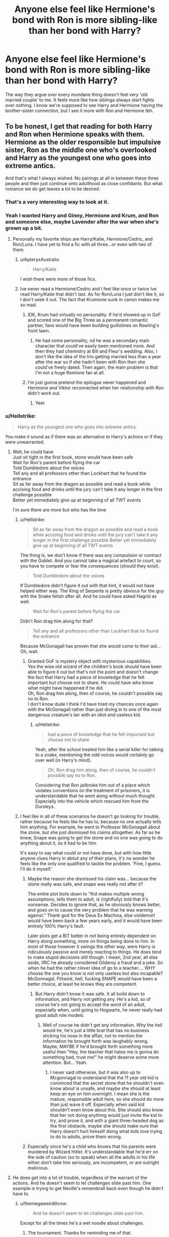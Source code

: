 #+TITLE: Anyone else feel like Hermione's bond with Ron is more sibling-like than her bond with Harry?

* Anyone else feel like Hermione's bond with Ron is more sibling-like than her bond with Harry?
:PROPERTIES:
:Author: Englishhedgehog13
:Score: 190
:DateUnix: 1563797404.0
:DateShort: 2019-Jul-22
:END:
The way they argue over every mundane thing doesn't feel very 'old married couple' to me. It feels more like how siblings always start fights over nothing. I know we're supposed to see Harry and Hermione having the brother-sister connection, but I see it more with Ron and Hermione tbh.


** To be honest, I get that reading for both Harry and Ron when Hermione speaks with them. Hermione as the older responsible but impulsive sister, Ron as the middle one who's overlooked and Harry as the youngest one who goes into extreme antics.

And that's what I always wished. No pairings at all in between these three people and then just continue onto adulthood as close confidants. But what romance we do get leaves a lot to be desired.
:PROPERTIES:
:Author: _neon_phoenix_
:Score: 144
:DateUnix: 1563805762.0
:DateShort: 2019-Jul-22
:END:

*** That's a very interesting way to look at it.
:PROPERTIES:
:Author: emong757
:Score: 34
:DateUnix: 1563805908.0
:DateShort: 2019-Jul-22
:END:


*** Yeah I wanted Harry and Ginny, Hermione and Krum, and Ron and someone else, maybe Lavender after the war when she's grown up a bit.
:PROPERTIES:
:Author: goldxoc
:Score: 21
:DateUnix: 1563824994.0
:DateShort: 2019-Jul-23
:END:

**** Personally my favorite ships are Harry/Katie, Hermione/Cedric, and Ron/Luna. I have yet to find a fic with all three...or even with two of them.
:PROPERTIES:
:Author: LittleDinghy
:Score: 14
:DateUnix: 1563830722.0
:DateShort: 2019-Jul-23
:END:

***** u/ApteryxAustralis:
#+begin_quote
  Harry/Katie
#+end_quote

I wish there were more of those fics.
:PROPERTIES:
:Author: ApteryxAustralis
:Score: 14
:DateUnix: 1563835498.0
:DateShort: 2019-Jul-23
:END:


***** Ive never read a Hermione/Cedric and I feel like once or twice Ive read Harry/Katie that didn't last. As for Ron/Luna I just don't like it, so I don't seek it out. The fact that Krumione sunk in canon makes me so mad.
:PROPERTIES:
:Author: goldxoc
:Score: 8
:DateUnix: 1563833227.0
:DateShort: 2019-Jul-23
:END:

****** IDK, Krum had virtually no personality. If he'd showed up in GoF and scored one of the Big Three as a permanent romantic partner, fans would have been building guillotines on Rowling's front lawn.
:PROPERTIES:
:Author: wandererchronicles
:Score: 6
:DateUnix: 1563837732.0
:DateShort: 2019-Jul-23
:END:

******* He had some personality, nd he was a secondary main character that could've easily been mentioned more. And then they had chemistry at Bill and Fleur's wedding. Also, I don't like the idea of the trio getting married less than a year after the war so if she hadn't been with Ron then she could've freely dated. Then again, the main problem is that I'm not a huge Romione fan at all.
:PROPERTIES:
:Author: goldxoc
:Score: 7
:DateUnix: 1563844234.0
:DateShort: 2019-Jul-23
:END:


****** I'm just gonna pretend the epilogue never happened and Hermione and Viktor reconnected when her relationship with Ron didn't work out.
:PROPERTIES:
:Author: queencuntpunt
:Score: 5
:DateUnix: 1563845011.0
:DateShort: 2019-Jul-23
:END:

******* Yeet
:PROPERTIES:
:Author: goldxoc
:Score: 2
:DateUnix: 1563845327.0
:DateShort: 2019-Jul-23
:END:


*** u/Hellstrike:
#+begin_quote
  Harry as the youngest one who goes into extreme antics.
#+end_quote

You make it sound as if there was an alternative to Harry's actions or if they were unwarranted.
:PROPERTIES:
:Author: Hellstrike
:Score: 16
:DateUnix: 1563806063.0
:DateShort: 2019-Jul-22
:END:

**** Well, he could have\\
Just sit tight in the first book, stone would have been safe\\
Wait for Ron's parent before flying the car\\
Told Dumbledore about the voices\\
Tell any and all professors other than Lockhart that he found the entrance\\
Sit as far away from the dragon as possible and read a book while accioing food and drinks until the jury can't take it any longer in the first challenge possible\\
Better yet immediately give up at beginning of all TWT events

I'm sure there are more but who has the time
:PROPERTIES:
:Author: carelesslazy
:Score: 36
:DateUnix: 1563807598.0
:DateShort: 2019-Jul-22
:END:

***** u/Hellstrike:
#+begin_quote
  Sit as far away from the dragon as possible and read a book while accioing food and drinks until the jury can't take it any longer in the first challenge possible Better yet immediately give up at beginning of all TWT events
#+end_quote

The thing is, we don't know if there was any compulsion or contract with the Goblet. And you cannot take a magical artefact to court, so you have to compete or fear the consequences (should they exist).

#+begin_quote
  Told Dumbledore about the voices
#+end_quote

If Dumbledore didn't figure it out with that hint, it would not have helped either way. The King of Serpents is pretty obvious for the guy with the Snake fetish after all. And he could have asked Hagrid as well.

#+begin_quote
  Wait for Ron's parent before flying the car
#+end_quote

Didn't Ron drag him along for that?

#+begin_quote
  Tell any and all professors other than Lockhart that he found the entrance
#+end_quote

Because McGonagall has proven that she would come to their aid... Oh, wait.
:PROPERTIES:
:Author: Hellstrike
:Score: 12
:DateUnix: 1563808007.0
:DateShort: 2019-Jul-22
:END:

****** Granted GoF is mystery object with mysterious capabilities.\\
Yes the wise old wizard of the children's book should have been able to figure it out but that's not the point and doesn't change the fact that Harry had a piece of knowledge that he felt important but choose not to share. He could have who know what might have happened if he did.\\
Oh, Ron drag him along, then of course, he couldn't possible say no to Ron.\\
I don't know dude I think I'd have tried my chances once again with the McGonagall rather than just diving in to one of the most dangerous creature's lair with an idiot and useless kid.
:PROPERTIES:
:Author: carelesslazy
:Score: 7
:DateUnix: 1563809587.0
:DateShort: 2019-Jul-22
:END:

******* u/Hellstrike:
#+begin_quote
  had a piece of knowledge that he felt important but choose not to share
#+end_quote

Yeah, after the school treated him like a serial killer for talking to a snake, mentioning the odd voices would certainly go over well (in Harry's mind).

#+begin_quote
  Oh, Ron drag him along, then of course, he couldn't possible say no to Ron.
#+end_quote

Considering that Ron jailbroke him out of a place which violates conventions on the treatment of prisoners, it is understandable that he went along without much thought. Especially into the vehicle which rescued him from the Dursleys.
:PROPERTIES:
:Author: Hellstrike
:Score: 4
:DateUnix: 1563816316.0
:DateShort: 2019-Jul-22
:END:


***** I feel like in all of these scenarios he doesn't go looking for trouble, rather because he feels like he has to, because no one actually tells him anything. For example, he went to Professor McGonagall about the stone, but she just dismissed his claims altogether. As far as he knew, Snape was going to get the stone and no one was going to do anything about it, so it had to be him.

It's easy to say what could or not have done, but with how little anyone clues Harry in about any of their plans, it's no wonder he feels like the only one qualified to tackle the problem. 'Fine, I guess. I'll do it myself.'
:PROPERTIES:
:Author: Loquatorious
:Score: 8
:DateUnix: 1563817337.0
:DateShort: 2019-Jul-22
:END:

****** Maybe the reason she dismissed his claim was... because the stone really was safe, and snape was really not after it?

The entire plot boils down to "Kid makes multiple wrong assumptions, tells them to adult, is (rightfully) told that it's nonsense. Decides to ignore that, as he obviously knows better, and goes on to cause the very problem that he was warning against." Thank god for the Deus Ex Machina, else voldemort would have been back a few years early, and it would have been entirely 100% Harry's fault.

Later plots get a BIT better in not being entirely dependent on Harry doing something, more on things being done to him. In most of those however it swings the other way, were Harry is ridiculously passive and merely reacting to things. He does tend to make stupid decisions still though. I mean, 2nd year, all else aside, IIRC he already considered Gilderoy a fraud and a joke. So when he had the rather clever idea of go to a teacher.... WHY choose the one you know is not only useless but also incapable? McGonnagal, Flitwick, hell, fucking SNAPE would have been a better choice, at least he knows they are competent.
:PROPERTIES:
:Author: Daimonin_123
:Score: 7
:DateUnix: 1563839601.0
:DateShort: 2019-Jul-23
:END:

******* But Harry didn't know it was safe. It all boild down to information, and Harry not getting any. He's a kid, so of course he's not going to accept the word of an adult, especially when, until going to Hogwarts, he never really had good adult role models.
:PROPERTIES:
:Author: Wassa110
:Score: 4
:DateUnix: 1563854666.0
:DateShort: 2019-Jul-23
:END:

******** Well of course he didn't get any information. Why the hell would he, he's just a little brat that has no business sticking his nose in the affair, not to mention the information he brought forth was laughably wrong. Maybe, MAYBE if he'd brought forth something more useful then "Hey, the teacher that hates me is gonna do something bad, trust me!" he might deserve some more attention. But... Yeah.
:PROPERTIES:
:Author: Daimonin_123
:Score: 3
:DateUnix: 1563867655.0
:DateShort: 2019-Jul-23
:END:

********* I never said otherwise, but it was also up to Mcgonnagal to understand that the 11 year old kid is convinced that the secret stone that he shouldn't even know about is unsafe, and maybe she should at least keep an eye on him overnight. I mean she is the mature, responsible adult here, so she should do more than just wave it off. Especially when said kid shouldn't even know about this. She should also know that her not doing anything would just invite the kid to try, and prove it, and with a giant three-headed dog as the first obstacle, maybe she should make sure that Harry doesn't hurt himself doing what kids love trying to do to adults, prove them wrong.
:PROPERTIES:
:Author: Wassa110
:Score: 3
:DateUnix: 1563889376.0
:DateShort: 2019-Jul-23
:END:


****** Especially since he's a child who knows that his parents were murdered by Wizard Hitler. It's understandable that he'd err on the side of caution (so to speak) when all the adults in his life either don't take him seriously, are incompetent, or are outright malicious.
:PROPERTIES:
:Author: DeliSoupItExplodes
:Score: 5
:DateUnix: 1563839445.0
:DateShort: 2019-Jul-23
:END:


**** He does get into a lot of trouble, regardless of the warrant of the actions. And he doesn't seem to let challenges slide past him. One example is trying to get Neville's remembrall back even though he didn't have to.
:PROPERTIES:
:Author: _neon_phoenix_
:Score: 4
:DateUnix: 1563806674.0
:DateShort: 2019-Jul-22
:END:

***** u/themegaweirdthrow:
#+begin_quote
  And he doesn't seem to let challenges slide past him.
#+end_quote

Except for all the times he's a wet noodle about challenges.
:PROPERTIES:
:Author: themegaweirdthrow
:Score: 8
:DateUnix: 1563807474.0
:DateShort: 2019-Jul-22
:END:

****** The tournament. Thanks for reminding me of that.
:PROPERTIES:
:Author: _neon_phoenix_
:Score: 5
:DateUnix: 1563807684.0
:DateShort: 2019-Jul-22
:END:


****** He's got quantum spine. It's only present when the plot requires it, and completely absent other times.
:PROPERTIES:
:Author: Daimonin_123
:Score: 4
:DateUnix: 1563839661.0
:DateShort: 2019-Jul-23
:END:


** I always thought it was odd that Ron seemed to have the same controlling, over-protective, kneejerk reaction to Hermione's dating life as with Ginny's.

#+begin_quote
  "I told you!" Ron hissed at Hermione, as she stared down at the article. "I told you not to annoy Rita Skeeter! She's made you out to be some sort of---of scarlet woman!"

  Hermione stopped looking astonished and snorted with laughter. "Scarlet woman?"

  "It's what my mum calls them," Ron muttered, his ears going red again.
#+end_quote

.

#+begin_quote
  "Right," said Ginny, tossing her long red hair out of her face and glaring at Ron, "let's get this straight once and for all. It is none of your business who I go out with or what I do with them, Ron---"

  "Yeah, it is!" said Ron, just as angrily. "D'you think I want people saying my sister's a---"

  "A what?" shouted Ginny, drawing her wand. "A what, exactly?"
#+end_quote

.

But I guess it's weird in general trying to figure out Ron's feelings about Hermione and when exactly they started changing from friendship to romance. Ron's burgeoning romantic feelings toward Hermione just don't really come off as... romantic. Of course he's a 14 year old boy when this happens, but he never seems to grow past this type of immature insecurity, since his big fear, as revealed by the Horcrux Locket, was Hermione dumping him for Harry.

#+begin_quote
  "Viktor's just gone to get some drinks."

  Ron gave her a withering look. "Viktor?" he said. "Hasn't he asked you to call him Vicky yet?"

  Hermione looked at him in surprise. "What's up with you?" she said.

  "If you don't know," said Ron scathingly, "I'm not going to tell you."
#+end_quote
:PROPERTIES:
:Author: 4ecks
:Score: 66
:DateUnix: 1563799390.0
:DateShort: 2019-Jul-22
:END:

*** It sounds more like he's just hypersensitive about reputation. If the first quote is any indication, it's probably something he's picked up from Molly (if Ginny is any indication, she fixed up her act by the time she was raising an actual daughter and focused more on empowerment than conservative gossip).

Note that Hermione is actually the same way, dismissing the Quibbler as fanciful garbage based on it's reputation, and she was horrified by Skeeter's article before Ron's absurd comment snapped her out of it.
:PROPERTIES:
:Author: ForwardDiscussion
:Score: 9
:DateUnix: 1563807890.0
:DateShort: 2019-Jul-22
:END:

**** And it makes sense that he would be hypersensitive about reputation! Remember all those mentions about Mr. Weasley getting shit on and laughed at for his stupid low paying muggle-helping job? Of course a kid who's grown up with his dad being ridiculed for that would be sensitive about it.
:PROPERTIES:
:Author: Regular_Bus
:Score: 9
:DateUnix: 1563820100.0
:DateShort: 2019-Jul-22
:END:


*** u/Hellstrike:
#+begin_quote
  since his big fear, as revealed by the Horcrux Locket, was Hermione dumping him for Harry
#+end_quote

Which honestly just proves that he did not love her. I mean, they were in the middle of a civil war where Hermione was Most wanted Number 2, Muggleborns were deported to Azkaban, which was repurposed into a concentration camp, if they were lucky. Many met worse fates and, like Edward Tonks, were summarily executed by the countless death squads which searched the country. And his own family was under tight security as well.

But no, Ron's biggest fear is whether Harry banged Hermione and not if she was even alive, or the atrocities she or his family could suffer under the Death Eaters. Because I imagine the likes of Malfoy and his cronies taking turns with Hermione a significantly worse and more likely danger than her and Harry finding solace in each other.
:PROPERTIES:
:Author: Hellstrike
:Score: 23
:DateUnix: 1563805942.0
:DateShort: 2019-Jul-22
:END:

**** The locket doesn't play with just your worst fears, but your worries and insecurities.

It's goal is to target a very vulnerable aspect of your life. With Harry and Hermione alone in the woods, this was probably a nagging thought. It doesn't mean it's his worst fear. Just the thing that cuts him deeply at the moment. Don't forget the locket /wants/ Ron to betray his friends and /save/ the locket.
:PROPERTIES:
:Author: Lindsiria
:Score: 61
:DateUnix: 1563806624.0
:DateShort: 2019-Jul-22
:END:

***** u/Hellstrike:
#+begin_quote
  Just the thing that cuts him deeply at the moment.
#+end_quote

And that would be his friends banging and not Hermione being dead, tortured or maybe his family being executed one by one for his actions?
:PROPERTIES:
:Author: Hellstrike
:Score: 4
:DateUnix: 1563806777.0
:DateShort: 2019-Jul-22
:END:

****** In regards to Ron's feelings about Hermione, The locket was only exposed to Ron's thoughts and feelings when he was in the tent, with Harry and Hermione. He wasn't worried that Hermione was out there, dying. He was right there next to her. He knew she was alive and well and safe, so his worries about her weren't as strong as the worries were for his family, since he didn't know if any of them were dead or alive at the time.

Remember, the Locket is not a boggart or a dementor. It does not show you your worst fear or worst memories. The effect of the locket was that it fed off of negative thoughts and emotions that were already there, and amplifies the negativity and makes them worse.

So Hermione dying was certain one of Ron's worst fears, but when they were in that tent, he knew she was alive and well, and didn't think about her fate as much as he did about his family's fate, who he was worried sick for, and had no information on.

However, since Hermione was alive and well and in a position where she was in constantly close to Harry, his old insecurities popped back up, not only about Hermione, but also about his family, and how he always felt least loved and the least important among his siblings. It was small at first, but once the Horcrux saw that insecurity, it focused on that insecurity alongside its focus on the facts the he was starving and malnourished, his family could all be dead right now, Dumbledore didn't train Harry at all or tell him a good course of action just in case Dumbledore died, and now they were wandering aimlessly around in the woods with a Horcrux that is slowly eating away at all of them, bit by bit.

All of those things are what led to Ron losing his temper after months of being tortured by the Horcrux and fighting its influence, finally make him give in to all his worries and confront Harry. Of course, the Horcrux had constantly taken its toll on all of them, and was manipulating all of their thoughts, which meant that Harry's paranoia about his friends losing faith in him were true, because the Horcrux was manipulating them into losing faith in him.

As a result, when Ron confronted Harry, Harry wasn't exactly kind or patient or understanding either.

The Horcrux wanted this group broken up, so that they wouldn't destroy it, and putting them against each other was its best shot of preserving itself, but I digress.

Ron's constantt insecurity was that he wasn't good enough for Hermione as a partner, and that he wasn't good enough to be a friend for Harry, and that he wasn't good enough for anybody for anything. That was only amplified by the fact that he got splinched, and literally could not be of any help to Harry or Hermione at all.

That insecurity, along with everything else I mentioned, are the reasons why Ron spoke up and left, especially the fact that his family could be out there dying and he wouldn't know, because he's stuck in a tent on a godforsaken mission with no plan and no goal other than to eventually find some sort of clue towards destroying the one Horcrux they have, and finding the other Horcuxes to destroy as well.
:PROPERTIES:
:Author: SecretAgendaMan
:Score: 32
:DateUnix: 1563812770.0
:DateShort: 2019-Jul-22
:END:

******* You explained this far better than I, so thank you, regardless of whatever Hellstrike says. We will never convince him that Hermione and Ron could... might... just possibly... be okay as a couple.
:PROPERTIES:
:Author: Lindsiria
:Score: 7
:DateUnix: 1563829697.0
:DateShort: 2019-Jul-23
:END:

******** It's kinda ridiculous at this point. This is my third time interacting with Hellstrike, and every single one has involved Hellstrike bashing Ron and shipping Harry and Hermione with a passion that would almost be impressive, except that they have not provided a single compelling argument to support their viewpoint, and their counterpoints are usually nitpicks or completely dismissive with nothing to back it up.
:PROPERTIES:
:Author: SecretAgendaMan
:Score: 2
:DateUnix: 1563850569.0
:DateShort: 2019-Jul-23
:END:


******* Dont bother talking with the edgelord. He just have a raging boner for Ron.

iT jUsT sHoW rOn nEvEr lOvE hEr-

Stfu.
:PROPERTIES:
:Author: apache4life
:Score: 3
:DateUnix: 1563862049.0
:DateShort: 2019-Jul-23
:END:


******* u/Hellstrike:
#+begin_quote
  In regards to Ron's feelings about Hermione, The locket was only exposed to Ron's thoughts and feelings when he was in the tent, with Harry and Hermione. He wasn't worried that Hermione was out there, dying. He was right there next to her. He knew she was alive and well and safe, so his worries about her weren't as strong as the worries were for his family
#+end_quote

You just argued why it should not show Hermione but his family. Thank you for making my point.
:PROPERTIES:
:Author: Hellstrike
:Score: -17
:DateUnix: 1563819493.0
:DateShort: 2019-Jul-22
:END:


****** Well at that moment he knew that that wasn't true.

​

He couldn't be sure how Harry and Hermione's relationship had developes
:PROPERTIES:
:Author: Schak_Raven
:Score: 20
:DateUnix: 1563807934.0
:DateShort: 2019-Jul-22
:END:

******* He already had one run-in with a death squad, and he had faced the Death Eaters before. He could not be sure that he wouldn't be tortured for information by Bellatrix Lestrange the next morning any more than he could know about Hermione's bedroom activities.
:PROPERTIES:
:Author: Hellstrike
:Score: 2
:DateUnix: 1563808188.0
:DateShort: 2019-Jul-22
:END:

******** He had already had a conversation with Harry before the Locket began showing him the traumatic scenes. He knew that nothing had happened to Hermione.
:PROPERTIES:
:Author: ForwardDiscussion
:Score: 10
:DateUnix: 1563812266.0
:DateShort: 2019-Jul-22
:END:

********* They didn't mention Hermione once in that conversation, they were busy with the Horcrux and the mystery Patronus. Fitting Hermione in there would have been very odd. So Ron did not know anything about her. Or about the safety of his family since he cannot predict if he is caught again.
:PROPERTIES:
:Author: Hellstrike
:Score: 2
:DateUnix: 1563816506.0
:DateShort: 2019-Jul-22
:END:

********** He knows Harry would have told him if Hermione were hurt or dead. Not to mention he was presumably thinking of both of them while using the Deluminator.
:PROPERTIES:
:Author: ForwardDiscussion
:Score: 6
:DateUnix: 1563816606.0
:DateShort: 2019-Jul-22
:END:

*********** They don't have much of a chat before destroying the locket. It is basically just "Was that your Patronus?", "No, then let's check out whose!" and "Gotta destroy the locket!".
:PROPERTIES:
:Author: Hellstrike
:Score: 2
:DateUnix: 1563819350.0
:DateShort: 2019-Jul-22
:END:

************ Ron didn't hear their voices through the deluminator?
:PROPERTIES:
:Author: Ash_Lestrange
:Score: 2
:DateUnix: 1563822095.0
:DateShort: 2019-Jul-22
:END:


************ Hermione's hypothetical death would have been pretty pertinent. There's no way Harry wouldn't have mentioned it.

#+begin_quote
  Not to mention he was presumably thinking of both of them while using the Deluminator.
#+end_quote
:PROPERTIES:
:Author: ForwardDiscussion
:Score: 1
:DateUnix: 1563819760.0
:DateShort: 2019-Jul-22
:END:


****** His jealousy would make Harry a target for violence. The locket recognizes this and tries to steer Ron to attack Harry.

At least thats how I interpreted the scene.
:PROPERTIES:
:Author: UndeadBBQ
:Score: 1
:DateUnix: 1563896131.0
:DateShort: 2019-Jul-23
:END:


**** He'd literally just spoken to Harry, who would have told him if Hermione were dead.

Furthermore, the locket doesn't necessarily show his greatest fear, it tries to corrupt them with their feelings. What effect did it have when they were wearing it? It made them more irritable, and tried to turn them against each other. This is just another example of that - it tried to turn Ron against Harry, by showing the most graphic dismissal of his worth as a person it could muster. Ron overcame the challenge and trusted Harry and their friendship.
:PROPERTIES:
:Author: ForwardDiscussion
:Score: 24
:DateUnix: 1563807658.0
:DateShort: 2019-Jul-22
:END:

***** They did not have much of a chat and were more concerned about the mystery Patronus and then destroying the locket. Also, you don't start a reunion by yelling out "Hermione is dead!".
:PROPERTIES:
:Author: Hellstrike
:Score: -9
:DateUnix: 1563819556.0
:DateShort: 2019-Jul-22
:END:

****** It would sure as fuck be the first thing I'd have told him.
:PROPERTIES:
:Author: ForwardDiscussion
:Score: 11
:DateUnix: 1563819711.0
:DateShort: 2019-Jul-22
:END:


**** u/Ash_Lestrange:
#+begin_quote
  Ron's biggest fear is whether Harry banged Hermione and not if she was even alive, or the atrocities she or his family could suffer under the Death Eaters.
#+end_quote

No.

#+begin_quote
  Least loved, always, by the mother who craved a daughter . . . Least loved, now, by the girl who prefers your friend . . . Second best, always, eternally overshadowed

  “Who could look at you, who would ever look at you, beside Harry Potter? What have you ever done, compared with the Chosen One? What are you, compared with the Boy Who Lived?”

  Your mother confessed,” sneered Riddle-Harry, while Riddle-Hermione jeered, “that she would have preferred me as a son, would be glad to exchange . . .”

  “Who wouldn't prefer him, what woman would take you, you are nothing, nothing, nothing to him,” crooned Riddle-Hermione, and she stretched like a snake and entwined herself around Riddle-Harry, wrapping him in a close embrace: Their lips met.
#+end_quote

From the very first moment we meet Ron we see he feels unnoticed and lost in the crowd. That feeling stuck with him throughout the series.

He was also super worried about his own family.
:PROPERTIES:
:Author: Ash_Lestrange
:Score: 23
:DateUnix: 1563806715.0
:DateShort: 2019-Jul-22
:END:

***** u/Hellstrike:
#+begin_quote
  His fear was always being second or third best and never being anyone's first.
#+end_quote

A+ priorities in a civil war against magical Nazis who were reenacting the Einsatzgruppen ravaging Eastern Europe.

#+begin_quote
  He was also super worried about his own family.
#+end_quote

Then why didn't the locket show the torture and execution of his family for his part in the resistance?
:PROPERTIES:
:Author: Hellstrike
:Score: -1
:DateUnix: 1563806917.0
:DateShort: 2019-Jul-22
:END:

****** Because it's not a boggart. The magic of the locket was to show his own life long insecurities.

#+begin_quote
  “I have seen your dreams, Ronald Weasley, and I have seen your fears. All you desire is possible, but all that you dread is also possible. . . .”
#+end_quote

And, lol, A+ priorities. Pretty sure Harry spent an inordinate amount of time worrying about things beside the war.
:PROPERTIES:
:Author: Ash_Lestrange
:Score: 36
:DateUnix: 1563807712.0
:DateShort: 2019-Jul-22
:END:


**** This Ignores the way Ron was screaming when they're captured by the death eaters and taken to Malfoy Manor. Harry is able to come up with a plan to escape but Ron is almost completely incapacitated while hearing Hermione be tortured. That more than anything really convinced me about how much he loved her.
:PROPERTIES:
:Author: Lywik270
:Score: 6
:DateUnix: 1563817794.0
:DateShort: 2019-Jul-22
:END:


**** Where does it say the horcrux shows their greatest fear? I think you're confusing a horcrux with dementors.
:PROPERTIES:
:Author: DarNak
:Score: 2
:DateUnix: 1563837765.0
:DateShort: 2019-Jul-23
:END:

***** I think that you are mixing up dementors with boggarts. And the Horcrux says that he has seen Ron's heart and then chooses Hermione and Harry as most "disturbing" scene to play and not, for example, a bunch of Weasley heads on spikes in front of Gringotts with a sign saying "for Ron Weasley's treason".
:PROPERTIES:
:Author: Hellstrike
:Score: 6
:DateUnix: 1563838056.0
:DateShort: 2019-Jul-23
:END:

****** Oh yeah, boggarts.

That doesn't mean it really showed him the most disturbing thing. The Horcrux was sentient. It lies. Think about the horcrux's goal and you'd realize why it did what it did.

It wanted control. How could it possibly achieve that by showing Ron what danger his family was in? No, its first step was divide and conquer. It wanted to separate them three first. That way it won't be passed around among the three to divide the burden. So it exploited Ron's insecurity to achieve that.
:PROPERTIES:
:Author: DarNak
:Score: 2
:DateUnix: 1563838639.0
:DateShort: 2019-Jul-23
:END:

******* If it wanted Ron away and docile, threats to his family would be more effective. Bellatrix Lestrange whispering that they made him talk as she tortures one Weasley after another into insanity, that it was entirely Ron's fault, that Malfoy, Crabbe and Goyle were waiting for a turn with Ginny...

You can't seriously believe that Harry and Hermione together would be a better deterrent than an explicit Reek torture montage with the Weasleys on the receiving end.
:PROPERTIES:
:Author: Hellstrike
:Score: 2
:DateUnix: 1563839314.0
:DateShort: 2019-Jul-23
:END:

******** Ron, for all his flaws, is fiercely protective of those he cares for. When Malfoy insulted Hermione, Ron tried to curse him. Ron worried for his baby sister when she started dating guys. He would get indignant or even angry about Snape insulting and slighting Harry or Hermione in classes. He went with Harry into the forbidden forest to follow the spiders that terrified him because he wasn't going to let Harry go by himself. He would get into fights with Malfoy over insults about his friends or family. He shows this protective nature at every turn in the books.

If the locket started showing him that his family was being tortured, regardless of whether or not it was true, he would attack the locket faster than you could blink. Then he'd strike off without a plan to go save his family or something along that vein with his friends at his six. By playing on his insecurities, it's trying to turn him on his friends. To keep them all distracted from destroying the locket and instead intent on attacking each other.
:PROPERTIES:
:Author: kimiko889
:Score: 1
:DateUnix: 1563873687.0
:DateShort: 2019-Jul-23
:END:


******** u/DarNak:
#+begin_quote
  If it wanted Ron away and docile, threats to his family would be more effective.
#+end_quote

What's a more effective course of action is debatable as both courses are valid and I think that debate would ultimately be tangential to our subject.

The point is the Horcrux was sentient. It's not just programmed to do one thing like show a person's worst fear. It lies, it does whatever it thinks is necessary to get what it wanted. It showing Ron an image of Harry and Hermione is a poor indication of Ron's actual priorities, etc. It says more about what the horcrux wanted.
:PROPERTIES:
:Author: DarNak
:Score: 1
:DateUnix: 1563840406.0
:DateShort: 2019-Jul-23
:END:


** Maybe, we don't see a lot of it. I often think I'd like to see a JK-written rewrite of moments in the series from Hermione's POV.

To be honest based on canon alone I don't pick up a lot of chemistry or romantic attraction between any of the Trio. I feel like a lot of Harmonian shipping is as a result more of Harry and Hermione appearing to be the male and female lead of the text rather than any inherent chemistry they have as people.

Of course, there's also the fact that Daniel and Emma have wicked chemistry as actors to contend with though, which is unfortunate.
:PROPERTIES:
:Author: 360Saturn
:Score: 12
:DateUnix: 1563813062.0
:DateShort: 2019-Jul-22
:END:

*** I think that may actually be the first time I've ever seen anyone on this sub say that they /want/ more HP content from JKR.
:PROPERTIES:
:Author: DeliSoupItExplodes
:Score: 10
:DateUnix: 1563838999.0
:DateShort: 2019-Jul-23
:END:

**** I do too, people are quick to read and retweet buzzfeed articles without checking the sources
:PROPERTIES:
:Author: bee_ghoul
:Score: 1
:DateUnix: 1563867245.0
:DateShort: 2019-Jul-23
:END:


** Yes, I'm a only child who has several pairs of siblings as cousins from the out side looking in. Ron never flirts with Hermione that we can see, it's just assumed he is attracted to her starting 6th year. The closest they ever seem as a couple is on Herbology when they dance around Hermione asking Ron to the Slug Club as her date. Even during the hunt he and Hermione maintain that weird brother sister vibe with JK shoving the one hint they are into each other with Hermione and him holding hands in Grimmauld. Then they kiss and it's kinds squiky

Harry and Hermione actually seem to take comfort in each other both emotionally and physically (not sexually) when the Ron leaves and the infamous dance happens as well as the Christmas Eve visit to James and Lily's Graves. This is just a extention of their roles in each other lives as the others true best friend.
:PROPERTIES:
:Author: KidCoheed
:Score: 15
:DateUnix: 1563814084.0
:DateShort: 2019-Jul-22
:END:


** Yes.
:PROPERTIES:
:Author: mysexstuff
:Score: 14
:DateUnix: 1563804331.0
:DateShort: 2019-Jul-22
:END:


** It depends on what your view of a sibling relationship is. Hermione and Harry seem to avoid confrontation at all costs as though they're trying hard not to ruin the stable familial relationship they've built. Not all siblings are stereotypically argumentative. My brother and I tend to avoid conflict like the plague because we know that it will be a lot worse in the long run. Hermione and Ron on the other hand argue like friends/potential lovers, they don't have as much fear of losing the other because you can always find someone else to love romantically but you can't get new family. Just because Harry and Hermione get on doesn't mean they're romantically attracted to each other. When I first started dating my boyfriend we argued more because we were insecure and unsure of things. Now we don't argue at all. I think we get these ideas in our heads of what other people's relationships should be based on our own experiences but there's no mould for relationships.
:PROPERTIES:
:Author: bee_ghoul
:Score: 11
:DateUnix: 1563814195.0
:DateShort: 2019-Jul-22
:END:


** I think Ron had no idea how to act and react around a girl he likes (I don't think he figured out that his feelings were romantic, he only knew that he enjoyed her company) and since the only girl he knows and likes is his sister he mimics the way he behaves around her.

Once he grows up a bit and realizes that Hermione is not his sister he realizes that he shouldn't be talking and acting the same way he does with Ginny, but he still doesn't know HOW to act. It took Krum appearing and him feeling jealous for him to realize what he felt and yet he had no idea how to communicate it to her. He has no couple point of reference beside his parents and they've been married for a looong time so it's not a dynamics he can copy. He could've gone and asked his brothers for tips, but I'm his mind the twins would make fun of him, Percy was being a dick and I think Ron was waaay too immature to deal with a conversation like this in a letter with Billy or Charlie.

His relationship with Lavender is when he discovers how this boyfriend and girlfriend stuff works and how to act romantically around a girl. And she was the one that made all the first steps for it to happen. And that's when he finally starts to make a move with Hermione and it starts to work well.

Harry on the other hand doesn't have any starting point on "how do I act around girls" so he just treats her as he would treat a friend. Their relationship becomes stronger, but the way he treats her is always in a "you're my friend and I respect you" way. He was a tool when it comes to dating as well, but he never changed how he sees Hermione, he's not overprotective of her, he respects her decisions and their arguments is never sibling-like.

Someone commented of the Horcrux Harry and Hermione moment, but the way I see it's just a fear Ron had from the way he perceived things, he thought Harry was superior and that maybe Hermione would want that superiority. Harry immediately says that he doesn't sees Hermione like this and honestly not a line when they were alone on that trip to find Horcruxes leads to romantic behaviour.

Anyway, that's how I see and interpret it, I know that Harmony shippers don't see it like that, but the beauty of art is that people can perceive it in different ways and exchange experiences.
:PROPERTIES:
:Author: mippi_
:Score: 22
:DateUnix: 1563804953.0
:DateShort: 2019-Jul-22
:END:


** JKR had already written the epilogue along with the first book. She had written the canon pairings long before her characters actually grew up in the books. And she's said that she wrote Romoine while she was pining after her abusive(?) *ex*-husband. /That/ is the source of their regular fights.

You won't find good romance that's based on canon facts. /It doesn't exist/.
:PROPERTIES:
:Author: rohan62442
:Score: 3
:DateUnix: 1563892583.0
:DateShort: 2019-Jul-23
:END:


** Nah it's the other way around for me. Hermione treats Harry like he's her incompetent younger brother who she bosses around. With Ron there's too many moments where they get jealous of each other being romantic with other people
:PROPERTIES:
:Author: xfireofthephoenix
:Score: 17
:DateUnix: 1563804497.0
:DateShort: 2019-Jul-22
:END:


** I think the opposite... kind of. IMO, Heron has the spark needed for romance -- but their personalities and wants in a partner clashes too poorly for it to become anything longterm. Harmony doesn't have this problem but the romantic feelings simply isn't there. You don't choose who you fall in love with.
:PROPERTIES:
:Author: Fredrik1994
:Score: 2
:DateUnix: 1563990320.0
:DateShort: 2019-Jul-24
:END:


** No not really to me personally.
:PROPERTIES:
:Author: AwesomeGuy847
:Score: 7
:DateUnix: 1563803588.0
:DateShort: 2019-Jul-22
:END:


** No. I kind of get where you're coming from, but Harry and Hermione act even less couple like than Ron and Hermione. And by that I mean that there's not a single interaction between Harry and Hermione that screamed "they are a couple" to me.
:PROPERTIES:
:Author: Hellothere_1
:Score: 5
:DateUnix: 1563808611.0
:DateShort: 2019-Jul-22
:END:


** THANK-YOU!!! Whenever someone brings up how Harry, and Hermione act like siblings, my first thought is 'bull.' I grew up with two sisters, and one brother, and 90% of the time we'd be arguing. Harry, and Hermione act like good friends, not siblings. I always found Ron/Hermione pairings disturbing, because that is just wrong in my eyes.
:PROPERTIES:
:Author: Wassa110
:Score: 2
:DateUnix: 1563854360.0
:DateShort: 2019-Jul-23
:END:


** Yes. Hermione and Ron have a terrible relationship, punctuated by acts of verbal, emotional and even physical abuse.

In fact, that is the quintessential sibling relationship.

And the romantic ones that will no doubt end up on Jeremy Kyle at some point.

Well, maybe not anymore...
:PROPERTIES:
:Author: TheFlyingSlothMonkey
:Score: 4
:DateUnix: 1563815930.0
:DateShort: 2019-Jul-22
:END:


** Welcome to alabama
:PROPERTIES:
:Author: Levoda_Cross
:Score: 2
:DateUnix: 1563837537.0
:DateShort: 2019-Jul-23
:END:


** I feel like her bond with Ron is more tact on for the epilogue than a thing that exists. Their friendship revolves around Harry and would not exist without him (both in that it would never have formed and in that it would dissolve in his absence). Their relationship gets more development in the bloody movies!
:PROPERTIES:
:Author: xenrev
:Score: 2
:DateUnix: 1563810214.0
:DateShort: 2019-Jul-22
:END:

*** They hang out together all the time when Harry isn't available (detention,Quidditch etc.)
:PROPERTIES:
:Author: Bleepbloopbotz2
:Score: 4
:DateUnix: 1563817351.0
:DateShort: 2019-Jul-22
:END:

**** Yes, waiting for Harry to get back. If he wasn't a factor they wouldn't be friends. Also outside of working on homework or Harry-related research, do they do anything together without Harry?
:PROPERTIES:
:Author: xenrev
:Score: -1
:DateUnix: 1563817939.0
:DateShort: 2019-Jul-22
:END:

***** They go to Hogsmeade together and stick together the whole time
:PROPERTIES:
:Author: Bleepbloopbotz2
:Score: 7
:DateUnix: 1563818385.0
:DateShort: 2019-Jul-22
:END:

****** For like ten minutes until Harry shows up under the invisibility cloak. We don't know that they would have stayed with each other very long.
:PROPERTIES:
:Author: xenrev
:Score: -7
:DateUnix: 1563820166.0
:DateShort: 2019-Jul-22
:END:

******* That was the movie. In the book they spent the whole day together.

They also spent weeks together during multiple summers before Harry was allowed to leave the Dursleys.
:PROPERTIES:
:Author: IlliterateJanitor
:Score: 3
:DateUnix: 1563822111.0
:DateShort: 2019-Jul-22
:END:

******** You are right that there was a Hogsmeade weekend before the map/cloak one. However, while they left and returned together, it's not said that Ron and Hermione stayed together the whole time. The ramble over the top of each other about very different shops. The only place we know they where together is the three broomsticks.

​

#+begin_quote
  They also spent weeks together during multiple summers before Harry was allowed to leave the Dursleys.
#+end_quote

In 4th-year, yeah a little bit of friendship there (though she likely spent a considerable amount of time with Ginny). In 5th year and up it was Order Business and we have no idea how much interaction they had (likely doing homework and worrying about Harry).
:PROPERTIES:
:Author: xenrev
:Score: -1
:DateUnix: 1563826736.0
:DateShort: 2019-Jul-23
:END:


** Speaking of Harmony- if someone has any good recommendations that are new... :)
:PROPERTIES:
:Author: Gucci_Unicorns
:Score: 1
:DateUnix: 1563833445.0
:DateShort: 2019-Jul-23
:END:
